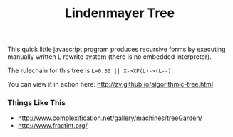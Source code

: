 #+TITLE: Lindenmayer Tree

This quick little javascript program produces recursive forms by executing
manually written L rewrite system (there is no embedded interpreter).

The rulechain for this tree is ~L=0.30 || X->XF(L)->(L--)~

  [[https://github.com/zv/tree/blob/master/tree/README.org][file:screenshot.png]]

You can view it in action here: http://zv.github.io/algorithmic-tree.html

*** Things Like This
- http://www.complexification.net/gallery/machines/treeGarden/
- http://www.fractint.org/
